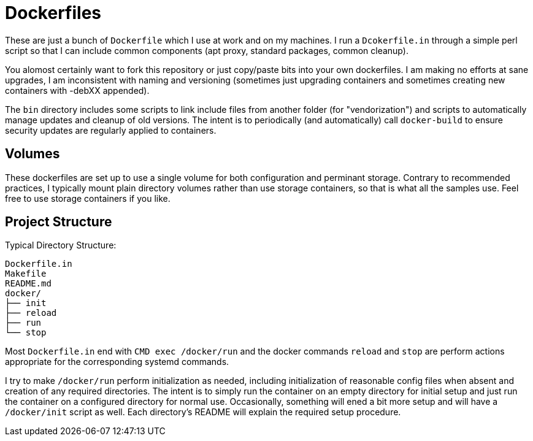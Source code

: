 
Dockerfiles
===========

These are just a bunch of `Dockerfile` which I use at work and on my
machines. I run a `Dcokerfile.in` through a simple perl script so that I
can include common components (apt proxy, standard packages, common
cleanup).

You alomost certainly want to fork this repository or just copy/paste bits
into your own dockerfiles. I am making no efforts at sane upgrades, I am
inconsistent with naming and versioning (sometimes just upgrading
containers and sometimes creating new containers with -debXX appended).

The `bin` directory includes some scripts to link include files from
another folder (for "vendorization") and scripts to automatically manage
updates and cleanup of old versions. The intent is to periodically (and
automatically) call `docker-build` to ensure security updates are regularly
applied to containers.


== Volumes

These dockerfiles are set up to use a single volume for both configuration
and perminant storage. Contrary to recommended practices, I typically mount
plain directory volumes rather than use storage containers, so that is what
all the samples use. Feel free to use storage containers if you like.


== Project Structure

Typical Directory Structure:

    Dockerfile.in
    Makefile
    README.md
    docker/
    ├── init
    ├── reload
    ├── run
    └── stop

Most `Dockerfile.in` end with `CMD exec /docker/run` and the docker
commands `reload` and `stop` are perform actions appropriate for the
corresponding systemd commands.

I try to make `/docker/run` perform initialization as needed, including
initialization of reasonable config files when absent and creation of any
required directories. The intent is to simply run the container on an empty
directory for initial setup and just run the container on a configured
directory for normal use. Occasionally, something will ened a bit more
setup and will have a `/docker/init` script as well. Each directory's
README will explain the required setup procedure.
